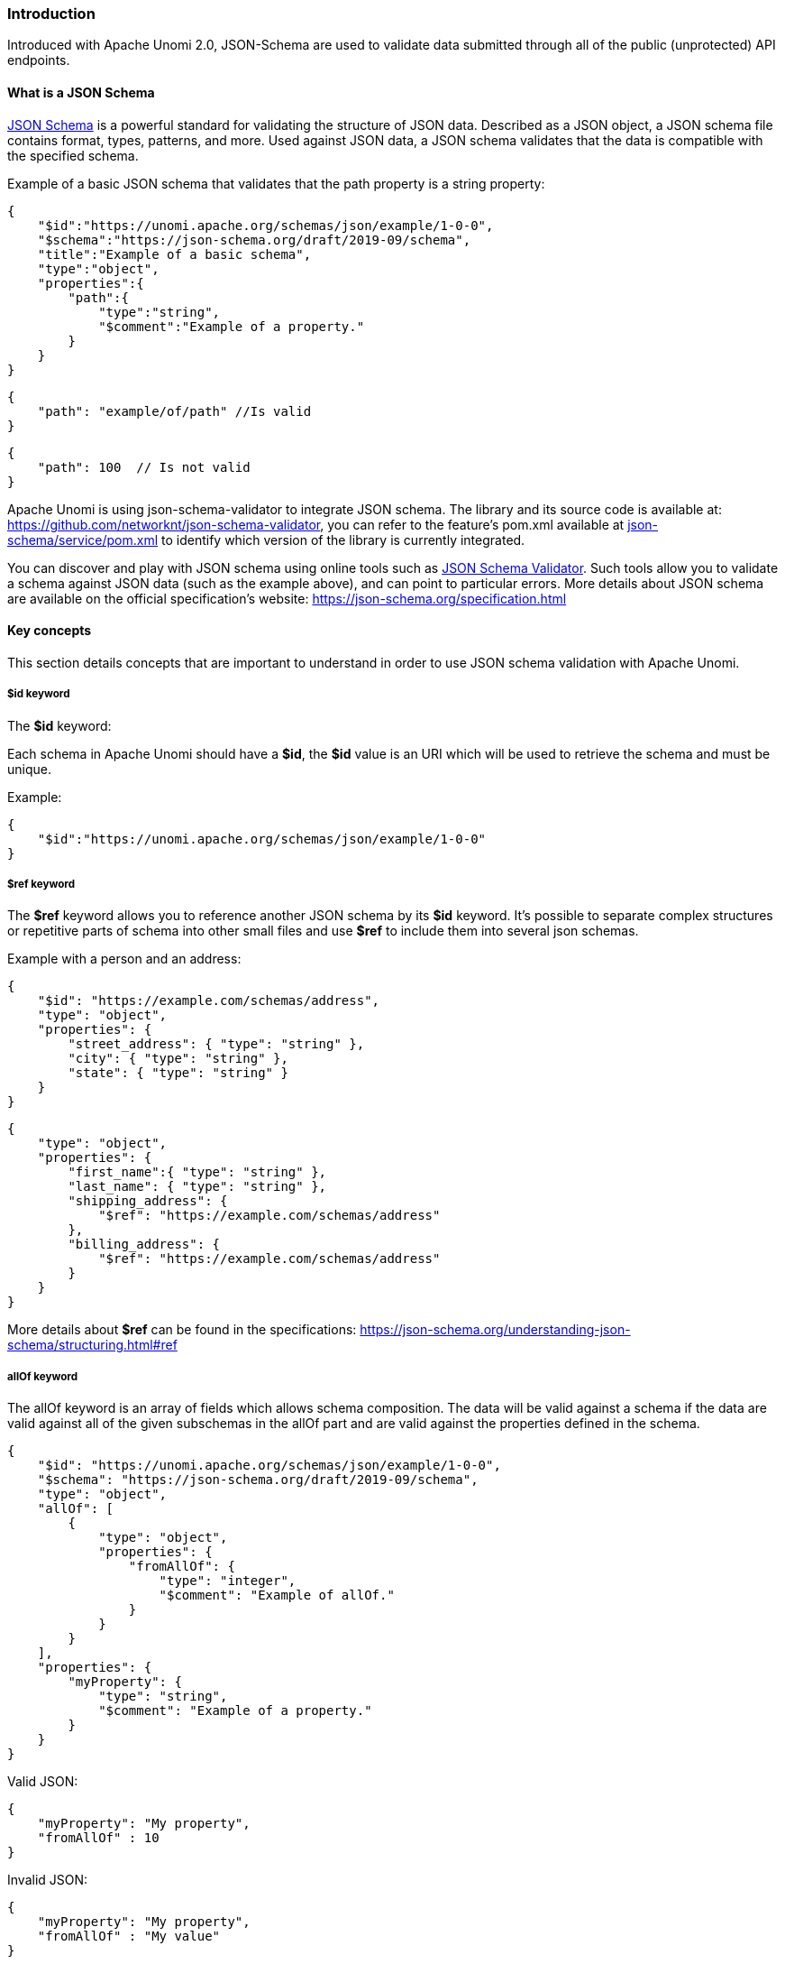 //
// Licensed under the Apache License, Version 2.0 (the "License");
// you may not use this file except in compliance with the License.
// You may obtain a copy of the License at
//
//      http://www.apache.org/licenses/LICENSE-2.0
//
// Unless required by applicable law or agreed to in writing, software
// distributed under the License is distributed on an "AS IS" BASIS,
// WITHOUT WARRANTIES OR CONDITIONS OF ANY KIND, either express or implied.
// See the License for the specific language governing permissions and
// limitations under the License.
//

=== Introduction

Introduced with Apache Unomi 2.0, JSON-Schema are used to validate data submitted through all of the public (unprotected) API endpoints.

==== What is a JSON Schema

https://json-schema.org/specification.html[JSON Schema] is a powerful standard for validating the structure of JSON data.
Described as a JSON object, a JSON schema file contains format, types, patterns, and more.
Used against JSON data, a JSON schema validates that the data is compatible with the specified schema.

Example of a basic JSON schema that validates that the path property is a string property:

[source]
----
{
    "$id":"https://unomi.apache.org/schemas/json/example/1-0-0",
    "$schema":"https://json-schema.org/draft/2019-09/schema",
    "title":"Example of a basic schema",
    "type":"object",
    "properties":{
        "path":{
            "type":"string",
            "$comment":"Example of a property."
        }
    }
}
----

[source]
----
{
    "path": "example/of/path" //Is valid
}
----

[source]
----
{
    "path": 100  // Is not valid
}
----

Apache Unomi is using json-schema-validator to integrate JSON schema.
The library and its source code is available at: https://github.com/networknt/json-schema-validator[https://github.com/networknt/json-schema-validator], you can refer to the feature’s pom.xml available at https://github.com/apache/unomi/blob/master/extensions/json-schema/services/pom.xml#L35[json-schema/service/pom.xml] to identify which version of the library is currently integrated.

You can discover and play with JSON schema using online tools such as https://www.jsonschemavalidator.net/[JSON Schema Validator].
Such tools allow you to validate a schema against JSON data (such as the example above), and can point to particular errors.
More details about JSON schema are available on the official specification’s website: https://json-schema.org/specification.html[https://json-schema.org/specification.html]

==== Key concepts

This section details concepts that are important to understand in order to use JSON schema validation with Apache Unomi.

===== $id keyword

The *$id* keyword:

Each schema in Apache Unomi should have a *$id*, the *$id* value is an URI which will be used to retrieve the schema and must be unique.

Example:

[source]
----
{
    "$id":"https://unomi.apache.org/schemas/json/example/1-0-0"
}
----

===== $ref keyword

The *$ref* keyword allows you to reference another JSON schema by its *$id* keyword.
It’s possible to separate complex structures or repetitive parts of schema into other small files and use *$ref* to include them into several json schemas.

Example with a person and an address:

[source]
----
{
    "$id": "https://example.com/schemas/address",
    "type": "object",
    "properties": {
        "street_address": { "type": "string" },
        "city": { "type": "string" },
        "state": { "type": "string" }
    }
}
----

[source]
----
{
    "type": "object",
    "properties": {
        "first_name":{ "type": "string" },
        "last_name": { "type": "string" },
        "shipping_address": {
            "$ref": "https://example.com/schemas/address"
        },
        "billing_address": {
            "$ref": "https://example.com/schemas/address"
        }
    }
}
----

More details about *$ref* can be found in the specifications: https://json-schema.org/understanding-json-schema/structuring.html#ref[https://json-schema.org/understanding-json-schema/structuring.html#ref]

===== allOf keyword

The allOf keyword is an array of fields which allows schema composition.
The data will be valid against a schema if the data are valid against all of the given subschemas in the allOf part and are valid against the properties defined in the schema.

[source]
----
{
    "$id": "https://unomi.apache.org/schemas/json/example/1-0-0",
    "$schema": "https://json-schema.org/draft/2019-09/schema",
    "type": "object",
    "allOf": [
        {
            "type": "object",
            "properties": {
                "fromAllOf": {
                    "type": "integer",
                    "$comment": "Example of allOf."
                }
            }
        }
    ],
    "properties": {
        "myProperty": {
            "type": "string",
            "$comment": "Example of a property."
        }
    }
}
----

Valid JSON:

[source]
----
{
    "myProperty": "My property",
    "fromAllOf" : 10
}
----

Invalid JSON:

[source]
----
{
    "myProperty": "My property",
    "fromAllOf" : "My value"
}
----

It’s also possible to use a reference *$ref* in the *allOf* keyword to reference another schema.

In Unomi, there is an example of using *$ref* in the *allOf* keyword to validate the properties which are defined in the event schema.
This schema contains properties common to all events.
It’s done in the the view event schema.
The file can be found on github: https://github.com/apache/unomi/blob/master/extensions/json-schema/services/src/main/resources/META-INF/cxs/schemas/events/view/view.json#L13[view.json]
More details about allOf can be found in the specifications: https://json-schema.org/understanding-json-schema/reference/combining.html#allof[https://json-schema.org/understanding-json-schema/reference/combining.html#allof]

===== unevaluatedProperties keyword

The *unevaluatedProperties* keyword is useful for schema composition as well as enforcing stricter schemas.
This keyword is similar to *additionalProperties* except that it can recognize properties declared in sub schemas.
When setting the *unevaluatedProperties* value to *false*, the properties which are not present in the properties part and are not present in the sub schemas will be considered as invalid.

Example with the following schema:

[source]
----
{
    "$id": "https://unomi.apache.org/schemas/json/example/1-0-0",
    "$schema": "https://json-schema.org/draft/2019-09/schema",
    "type": "object",
    "allOf": [
        {
            "$ref": "https://unomi.apache.org/schemas/json/subschema/1-0-0"
        }
    ],
    "properties": {
        "myProperty": {
            "type": "string",
            "$comment": "Example of a property."
        }
    },
    "unevaluatedProperties": false
}
----

Sub schema:

[source]
----
{
    "$id": "https://unomi.apache.org/schemas/json/subschema/1-0-0",
    "$schema": "https://json-schema.org/draft/2019-09/schema",
    "type": "object",
    "properties": {
        "fromAllOf": {
            "type": "string",
            "$comment": "Example of allOf."
        }
    }
}
----

With the following data, the validation will fail because the property *myNewProperty* is not defined neither the *properties* part nor the *allOf* part.

[source]
----
{
    "myProperty": "My property",
    "fromAllOf" : 10,
    "myNewProperty": "another one" //Not valid
}
----

==== How are JSON Schema used in Unomi

JSON Schema is used in Unomi to validate the data coming from the two public endpoints */contextRequest* and */eventCollector*.
Both endpoints have a custom deserializer which will begin by validating the payload of the request, then will filter invalid events present in this payload.
If an event is not valid it will not be processed by the system.
The internal events are not validated by JSON schema as they are not sent through the public endpoints.

In Unomi, each event type must have an associated JSON schema.
To validate an event, Unomi will search for a schema in which the target of the schema is *events*, and with the name of the schema matching the event type.

A custom keyword named *self* has to be present in the JSON schemas to store the information related to each schema.
The following example is the *self* part of the view event JSON schema.
Having the target set to *events* and the name set to *view*, this schema will be used to validate the events of type *view*.

[source]
----
…
"self":{
    "vendor":"org.apache.unomi",
    "target" : "events",
    "name": "view",
    "format":"jsonschema",
    "version":"1-0-0"
},
…
----

Link to the schema on github: https://github.com/apache/unomi/blob/master/extensions/json-schema/services/src/main/resources/META-INF/cxs/schemas/events/view/view.json[view.json].

A set of predefined schema are present in Unomi, these schemas can be found under the folder : https://github.com/apache/unomi/tree/master/extensions/json-schema/services/src/main/resources/META-INF/cxs/schemas[extensions/json-schema/services/src/main/resources/META-INF/cxs/schemas].

These schemas will be loaded in memory at startup.
Each schema where the *target* value is set to *events*, will be used to validate events.
The others are simply used as part of JSON schema or can be used in additional JSON schemas.

It’s possible to add JSON schemas to validate your own event by using the API, the explanations to manage JSON schema through the API are
in the <<Create / update a JSON schema to validate an event, Create / update a JSON schema to validate an event>> section.

Contrary to the predefined schemas, the schemas added through the API will be persisted in Elasticsearch in the jsonSchema index.
Schemas persisted in Elasticsearch do not require a restart of the platform to reflect changes.

Process of creation of schemas:

image::process-creation-schema.png[pdfwidth=35%,align=center]

